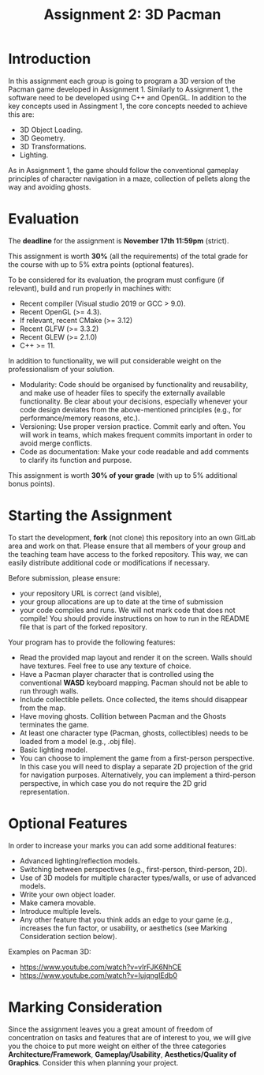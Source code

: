 #+TITLE: Assignment 2: 3D Pacman

* Introduction

In this assignment each group is going to program a 3D version of the Pacman
game developed in Assignment 1. Similarly to Assignment 1, the software need to
be developed using C++ and OpenGL. In addition to the key concepts used in
Assingment 1, the core concepts needed to achieve this are:

- 3D Object Loading.
- 3D Geometry.
- 3D Transformations.
- Lighting.

As in Assignment 1, the game should follow the conventional gameplay principles
of character navigation in a maze, collection of pellets along the way and
avoiding ghosts.

* Evaluation

The *deadline* for the assignment is *November 17th 11:59pm* (strict).

This assignment is worth *30%* (all the requirements) of the total grade for the
course with up to 5% extra points (optional features).

To be considered for its evaluation, the program must configure (if relevant),
build and run properly in machines with:

- Recent compiler (Visual studio 2019 or GCC > 9.0).
- Recent OpenGL (>= 4.3).
- If relevant, recent CMake (>= 3.12)
- Recent GLFW (>= 3.3.2)
- Recent GLEW (>= 2.1.0)
- C++ >= 11.

In addition to functionality, we will put considerable weight on the professionalism of your solution.

- Modularity: Code should be organised by functionality and reusability, and make use of header files to specify the externally available functionality. Be clear about your decisions, especially whenever your code design deviates from the above-mentioned principles (e.g., for performance/memory reasons, etc.).
- Versioning: Use proper version practice. Commit early and often. You will work in teams, which makes frequent commits important in order to avoid merge conflicts.
- Code as documentation: Make your code readable and add comments to clarify its function and purpose.
This assignment is worth **30% of your grade** (with up to 5% additional bonus points).

* Starting the Assignment

To start the development, *fork* (not clone) this repository into an own GitLab
area and work on that. Please ensure that all members of your group and the
teaching team have access to the forked repository. This way, we can easily
distribute additional code or modifications if necessary.

Before submission, please ensure:

 - your repository URL is correct (and visible),
 - your group allocations are up to date at the time of submission
 - your code compiles and runs. We will not mark code that does not compile! You
   should provide instructions on how to run in the README file that is part of
   the forked repository.


Your program has to provide the following features:

- Read the provided map layout and render it on the screen. Walls should have textures. Feel free to use any texture of choice.
- Have a Pacman player character that is controlled using the conventional *WASD* keyboard mapping. Pacman should not be able to run through walls.
- Include collectible pellets. Once collected, the items should disappear from the map.
- Have moving ghosts. Collition between Pacman and the Ghosts terminates the game.
- At least one character type (Pacman, ghosts, collectibles) needs to be loaded from a model (e.g., .obj file).
- Basic lighting model.
- You can choose to implement the game from a first-person perspective. In this case you will need to display a separate 2D projection of the grid for navigation purposes. Alternatively, you can implement a third-person perspective, in which case you do not require the 2D grid representation.

* Optional Features

In order to increase your marks you can add some additional features:

- Advanced lighting/reflection models.
- Switching between perspectives (e.g., first-person, third-person, 2D).
- Use of 3D models for multiple character types/walls, or use of advanced models.
- Write your own object loader.
- Make camera movable.
- Introduce multiple levels.
- Any other feature that you think adds an edge to your game (e.g., increases the fun factor, or usability, or aesthetics (see Marking Consideration section below).

Examples on Pacman 3D:

- [[https://www.youtube.com/watch?v=vIrFJK6NhCE][https://www.youtube.com/watch?v=vIrFJK6NhCE]]
- https://www.youtube.com/watch?v=IujqngIEdb0


* Marking Consideration

Since the assignment leaves you a great amount of freedom of concentration on tasks and features that are of interest to you, we will give you the choice to put more weight on either of the three categories **Architecture/Framework**, **Gameplay/Usability**, **Aesthetics/Quality of Graphics**. Consider this when planning your project.
